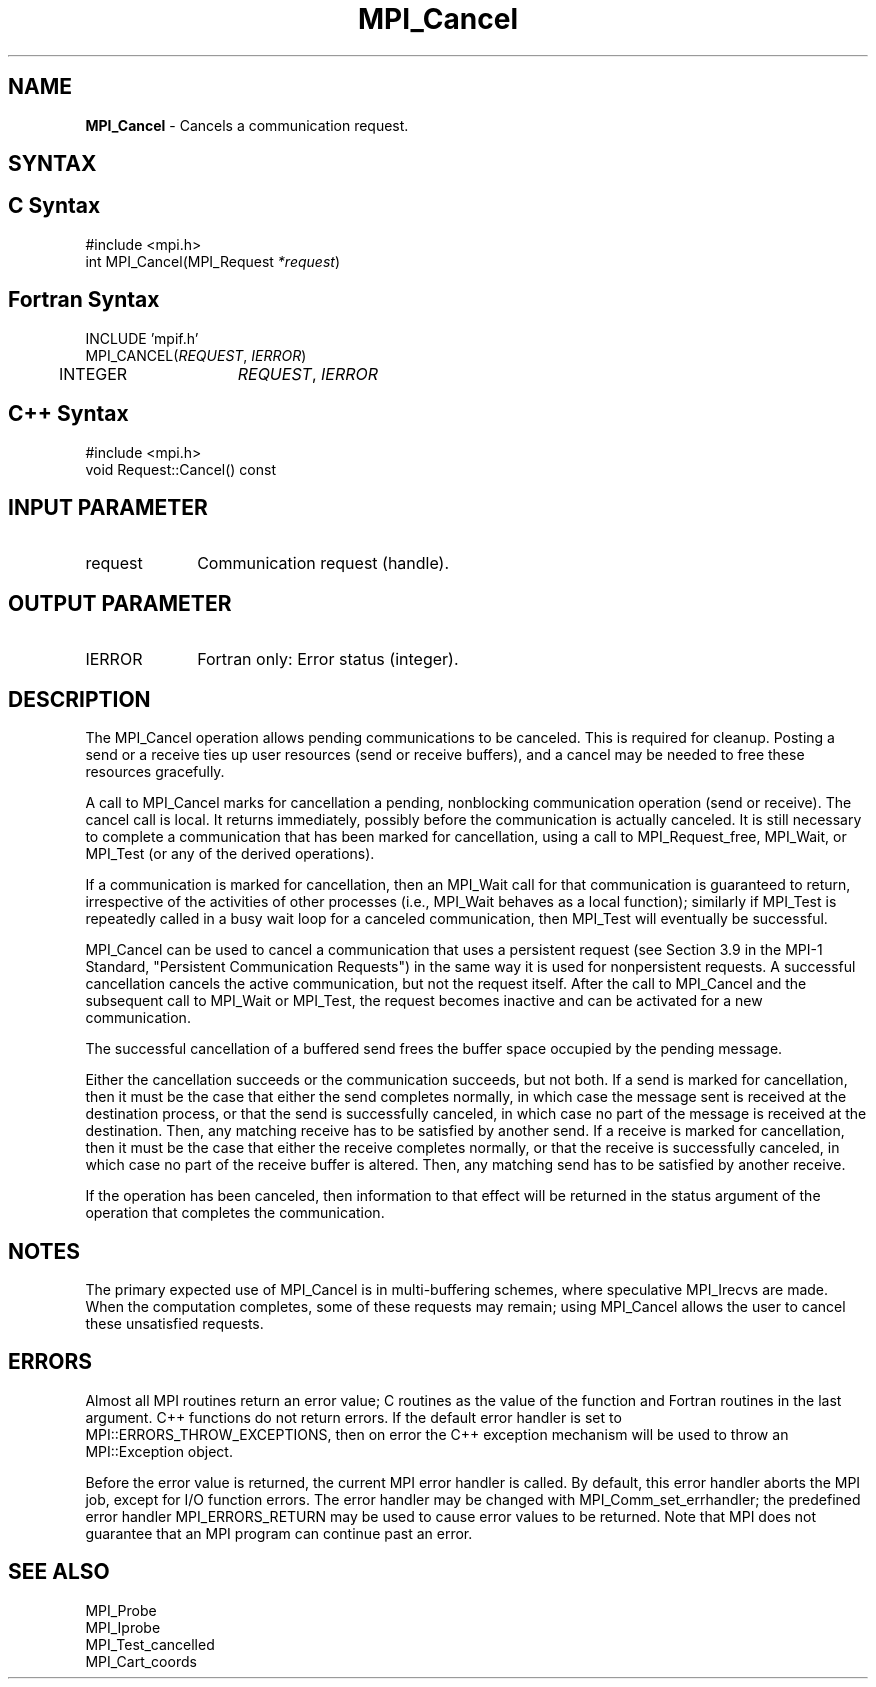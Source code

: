 .\" -*- nroff -*-
.\" Copyright (c) 2010-2014 Cisco Systems, Inc.  All rights reserved.
.\" Copyright 2006-2008 Sun Microsystems, Inc.
.\" Copyright (c) 1996 Thinking Machines Corporation
.\" $COPYRIGHT$
.TH MPI_Cancel 3 "Sep 02, 2016" "2.0.1" "Open MPI"
.SH NAME
\fBMPI_Cancel\fP \- Cancels a communication request.

.SH SYNTAX
.ft R
.SH C Syntax
.nf
#include <mpi.h>
int MPI_Cancel(MPI_Request\fI *request\fP)

.fi
.SH Fortran Syntax
.nf
INCLUDE 'mpif.h'
MPI_CANCEL(\fIREQUEST\fP, \fIIERROR\fP)
	INTEGER	\fIREQUEST\fP, \fIIERROR\fP

.fi
.SH C++ Syntax
.nf
#include <mpi.h>
void Request::Cancel() const

.fi
.SH INPUT PARAMETER
.ft R
.TP 1i
request
Communication request (handle).

.SH OUTPUT PARAMETER
.ft R
.TP 1i
IERROR
Fortran only: Error status (integer).

.SH DESCRIPTION
.ft R
The MPI_Cancel operation allows pending communications to be canceled. This is required for cleanup. Posting a send or a receive ties up user resources (send or receive buffers), and a cancel may be needed to free these resources gracefully.
.sp
A call to MPI_Cancel marks for cancellation a pending, nonblocking communication operation (send or receive). The cancel call is local. It returns immediately, possibly before the communication is actually canceled. It is still necessary to complete a communication that has been marked for cancellation, using a call to MPI_Request_free, MPI_Wait, or MPI_Test (or any of the derived operations).
.sp
If a communication is marked for cancellation, then an MPI_Wait call for that communication is guaranteed to return, irrespective of the activities of other processes (i.e., MPI_Wait behaves as a local function); similarly if MPI_Test is repeatedly called in a busy wait loop for a canceled communication, then MPI_Test will eventually be successful.
.sp
MPI_Cancel can be used to cancel a communication that uses a persistent request (see Section 3.9 in the MPI-1 Standard, "Persistent Communication Requests") in the same way it is used for nonpersistent requests. A successful cancellation cancels the active communication, but not the request itself. After the call to MPI_Cancel and the subsequent call to MPI_Wait or MPI_Test, the request becomes inactive and can be activated for a new communication.
.sp
The successful cancellation of a buffered send frees the buffer space occupied by the pending message.
.sp
Either the cancellation succeeds or the communication succeeds, but not both. If a send is marked for cancellation, then it must be the case that either the send completes normally, in which case the message sent is received at the destination process, or that the send is successfully canceled, in which case no part of the message is received at the destination. Then, any matching receive has to be satisfied by another send. If a receive is marked for cancellation, then it must be the case that either the receive completes normally, or that the receive is successfully canceled, in which case no part of the receive buffer is altered. Then, any matching send has to be satisfied by another receive.
.sp
If the operation has been canceled, then information to that effect will be returned in the status argument of the operation that completes the communication.

.SH NOTES
.ft R
The primary expected use of MPI_Cancel is in multi-buffering schemes,
where speculative MPI_Irecvs are made.  When the
computation completes, some of these requests may remain;
using MPI_Cancel allows the user to cancel these unsatisfied requests.

.SH ERRORS
Almost all MPI routines return an error value; C routines as the value of the function and Fortran routines in the last argument. C++ functions do not return errors. If the default error handler is set to MPI::ERRORS_THROW_EXCEPTIONS, then on error the C++ exception mechanism will be used to throw an MPI::Exception object.
.sp
Before the error value is returned, the current MPI error handler is
called. By default, this error handler aborts the MPI job, except for I/O function errors. The error handler may be changed with MPI_Comm_set_errhandler; the predefined error handler MPI_ERRORS_RETURN may be used to cause error values to be returned. Note that MPI does not guarantee that an MPI program can continue past an error.

.SH SEE ALSO
.ft R
.sp
.nf
MPI_Probe
MPI_Iprobe
MPI_Test_cancelled
MPI_Cart_coords

